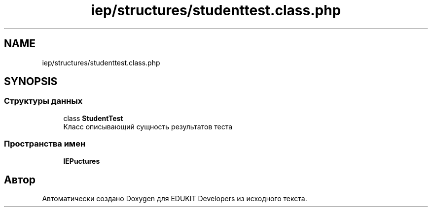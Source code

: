 .TH "iep/structures/studenttest.class.php" 3 "Чт 24 Авг 2017" "Version 1.0" "EDUKIT Developers" \" -*- nroff -*-
.ad l
.nh
.SH NAME
iep/structures/studenttest.class.php
.SH SYNOPSIS
.br
.PP
.SS "Структуры данных"

.in +1c
.ti -1c
.RI "class \fBStudentTest\fP"
.br
.RI "Класс описывающий сущность результатов теста "
.in -1c
.SS "Пространства имен"

.in +1c
.ti -1c
.RI " \fBIEP\\Structures\fP"
.br
.in -1c
.SH "Автор"
.PP 
Автоматически создано Doxygen для EDUKIT Developers из исходного текста\&.
